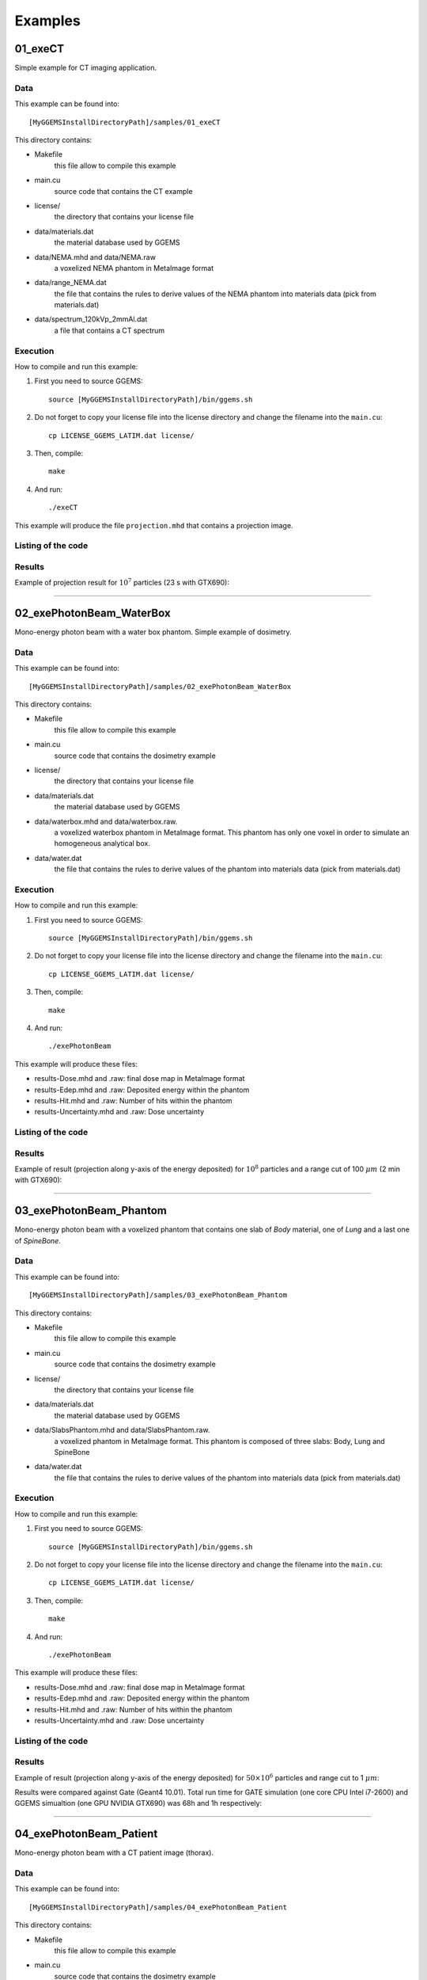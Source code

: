 .. GGEMS documentation: Examples

.. _examples-label:

Examples
========

01_exeCT
--------

Simple example for CT imaging application.

Data
^^^^

This example can be found into::

    [MyGGEMSInstallDirectoryPath]/samples/01_exeCT

This directory contains:

* Makefile 
    this file allow to compile this example
* main.cu 
    source code that contains the CT example
* license/ 
    the directory that contains your license file
* data/materials.dat
    the material database used by GGEMS
* data/NEMA.mhd and data/NEMA.raw
    a voxelized NEMA phantom in MetaImage format
* data/range_NEMA.dat
    the file that contains the rules to derive values of the NEMA
    phantom into materials data (pick from materials.dat)
* data/spectrum_120kVp_2mmAl.dat
    a file that contains a CT spectrum

Execution
^^^^^^^^^

How to compile and run this example:

1. First you need to source GGEMS::

    source [MyGGEMSInstallDirectoryPath]/bin/ggems.sh

2. Do not forget to copy your license file into the license directory
   and change the filename into the ``main.cu``::

    cp LICENSE_GGEMS_LATIM.dat license/

3. Then, compile::

    make

4. And run::

    ./exeCT

This example will produce the file ``projection.mhd`` that contains a projection image. 

Listing of the code
^^^^^^^^^^^^^^^^^^^

.. code-block:: cpp
    :linenos:
    :caption: 01_exeCT

    #include <stdexcept>
    #include <ggems.cuh>

    int main( int argc, char **argv )
    {
      try
      {
        ////////////////////////////////////////////////////////////////////////////////

        // Creating a cone-beam CT (CB-CT) source
        ConeBeamCTSource *aSource = new ConeBeamCTSource;    
        aSource->set_particle_type( "photon" );    
        aSource->set_focal_size( 0.6f*mm, 1.2f*mm );
        aSource->set_beam_aperture( 8.7f*deg );
        aSource->set_position( -950.0f*mm, 0.0f*mm, 0.0f*mm );
        aSource->set_energy_spectrum( "data/spectrum_120kVp_2mmAl.dat" );
        aSource->set_orbiting( 3.6f*deg );

        // Creating a voxelized phantom
        VoxPhanImgNav *aPhantom = new VoxPhanImgNav;   
        aPhantom->load_phantom_from_mhd( "data/NEMA.mhd", 
                                         "data/range_NEMA.dat" );
        aPhantom->set_materials( "data/materials.dat" );

        // Defined a detector
        CTDetector *aDetector = new CTDetector;    
        aDetector->set_dimension( 1, 780, 710 ); // in pixel
        aDetector->set_pixel_size( 0.600f*mm, 0.368f*mm, 0.368f*mm );
        aDetector->set_position( 320.3f*mm, 0.0f*mm, 0.0f*mm );
        aDetector->set_threshold( 10.0f*keV );
        aDetector->set_orbiting( 3.6f*deg );  // same angle from the source

        ////////////////////////////////////////////////////////////////////////////////

        // GGEMS simulation
        GGEMS *simu = new GGEMS;

        // Licence
        simu->set_license( "license/YOUR_LICENSE_FILE.dat" );   // <-- NEED TO CHANGE HERE

        // GPU parameters
        simu->set_hardware_target( "GPU" );
        simu->set_GPU_block_size( 192 );
        simu->set_GPU_ID( 0 );

        // Physics parameters
        simu->set_process( "Compton" );
        simu->set_process( "PhotoElectric" );
        simu->set_process( "Rayleigh" );
        simu->set_particle_cut( "photon", 0.5 *mm );
        
        // Random and particles
        simu->set_seed( 123456789 );
        simu->set_number_of_particles( 1000000 );
        simu->set_size_of_particles_batch( 100000 );  // Depending of the memory size avaialble on the GPU card

        // Source, phantom and detector
        simu->set_source( aSource );
        simu->set_phantom( aPhantom );
        simu->set_detector( aDetector );

        // Verbose
        simu->set_display_in_color( true );
        simu->set_display_memory_usage( true );

        // Initialization of the simulation
        simu->init_simulation();

        // Start the simulation
        simu->start_simulation();

        // Store the final image and the scatter
        aDetector->save_projection( "projection.mhd" );

        //////////////////////////////////////////////////////////////////////////////////

        // Deleting the simulation
        delete simu;

        // Deleting the source
        delete aSource;

        // Deleting the phantom
        delete aPhantom;

        // Deleting the detector
        delete aDetector;

      }
      catch( std::exception& e )
      {
        GGcerr << e.what() << GGendl;
      }
      catch( ... )
      {
        GGcerr << "Unknown exception!!!" << GGendl;
      }

      // Exiting the code successfully
      std::exit( EXIT_SUCCESS );
    }

Results
^^^^^^^

Example of projection result for :math:`10^7` particles (23 s with GTX690):

.. image:: images/res_01_exeCT.png
    :scale: 100%
    :align: center  

----

02_exePhotonBeam_WaterBox
-------------------------

Mono-energy photon beam with a water box phantom. Simple example of dosimetry. 

Data
^^^^

This example can be found into::

    [MyGGEMSInstallDirectoryPath]/samples/02_exePhotonBeam_WaterBox

This directory contains:

* Makefile 
    this file allow to compile this example
* main.cu 
    source code that contains the dosimetry example
* license/ 
    the directory that contains your license file
* data/materials.dat
    the material database used by GGEMS
* data/waterbox.mhd and data/waterbox.raw.
    a voxelized waterbox phantom in MetaImage format. This phantom has only one voxel
    in order to simulate an homogeneous analytical box.
* data/water.dat
    the file that contains the rules to derive values of the
    phantom into materials data (pick from materials.dat)

Execution
^^^^^^^^^

How to compile and run this example:

1. First you need to source GGEMS::

    source [MyGGEMSInstallDirectoryPath]/bin/ggems.sh

2. Do not forget to copy your license file into the license directory
   and change the filename into the ``main.cu``::

    cp LICENSE_GGEMS_LATIM.dat license/

3. Then, compile::

    make

4. And run::

    ./exePhotonBeam

This example will produce these files:

* results-Dose.mhd and .raw: final dose map in MetaImage format
* results-Edep.mhd and .raw: Deposited energy within the phantom
* results-Hit.mhd and .raw: Number of hits within the phantom
* results-Uncertainty.mhd and .raw: Dose uncertainty

Listing of the code
^^^^^^^^^^^^^^^^^^^

.. code-block:: cpp
    :linenos:
    :caption: 02_exePhotonBeam_WaterBox

    #include <stdexcept>
    #include <ggems.cuh>

    int main( int argc, char **argv )
    {
      try
      {
         
        ////////////////////////////////////////////////////////////////       

        // Creating a cone-beam source
        ConeBeamCTSource *aSource = new ConeBeamCTSource;    
        aSource->set_particle_type( "photon" );
        aSource->set_focal_size( 0.0f, 0.0f );
        aSource->set_beam_aperture( 4.0f *deg );    
        aSource->set_position( 0.0f *m, 0.0f *m, 1.0f *m );
        aSource->set_mono_energy( 1.0f *MeV );

        // Creating a voxelized phantom with a dosemap   
        VoxPhanDosiNav* aPhantom = new VoxPhanDosiNav();
        aPhantom->load_phantom_from_mhd("data/waterbox.mhd", 
                                        "data/water.dat" );       
        aPhantom->set_materials( "data/materials.dat" );
        aPhantom->set_doxel_size( 1.0 *mm, 1.0 *mm, 1.0 *mm);  
        
        ////////////////////////////////////////////////////////////////

        // GGEMS simulation
        GGEMS *simu = new GGEMS;

        // Licence
        simu->set_license( "license/YOUR_LICENSE_FILE.dat" ); 

        // GPU parameters
        simu->set_hardware_target( "GPU" );
        simu->set_GPU_block_size( 192 );
        simu->set_GPU_ID( 1 );

        // Physics parameters
        simu->set_process( "Compton" );
        simu->set_process( "PhotoElectric" );
        simu->set_process( "Rayleigh" );
        
        simu->set_process( "eIonisation" );
        simu->set_process( "eBremsstrahlung" );
        simu->set_process( "eMultipleScattering" );

        simu->set_secondaries_level( 6 );
        simu->set_secondary( "Electron" );

        // Energy table range
        simu->set_CS_table_nbins( 220 );
        simu->set_CS_table_E_min( 990.*eV );
        simu->set_CS_table_E_max( 250.*MeV );

        // Random and particles
        simu->set_seed( 123456789 );
        simu->set_number_of_particles( 1000000 );
        simu->set_size_of_particles_batch( 100000 ); 
        
        // Source and phantom
        simu->set_source( aSource );
        simu->set_phantom( aPhantom );

        // Verbose
        simu->set_display_in_color( true );    
        simu->set_display_memory_usage( true );

        // Initialization of the simulation
        simu->init_simulation();

        // Start the simulation
        simu->start_simulation();

        // Dose calculation
        aPhantom->calculate_dose_to_water();
        
        // Store the final dosemap
        aPhantom->write( "results.mhd" );

        ////////////////////////////////////////////////////////////////////

        // Deleting the simulation
        delete simu;

        // Deleting the source
        delete aSource;

        // Deleting the phantom
        delete aPhantom;

      }
      catch( std::exception& e )
      {
        GGcerr << e.what() << GGendl;
      }
      catch( ... )
      {
        GGcerr << "Unknown exception!!!" << GGendl;
      }

      // Exiting the code successfully
      std::exit( EXIT_SUCCESS );
    }

Results
^^^^^^^

Example of result (projection along y-axis of the energy deposited) for :math:`10^8` particles and a range cut of 100 :math:`\mu m` (2 min with GTX690):

.. image:: images/res_02_exePhotonBeam_WaterBox.png
    :scale: 100%
    :align: center  

----

03_exePhotonBeam_Phantom
------------------------

Mono-energy photon beam with a voxelized phantom that contains one slab of `Body` material, one of `Lung` and a last one of `SpineBone`. 

Data
^^^^

This example can be found into::

    [MyGGEMSInstallDirectoryPath]/samples/03_exePhotonBeam_Phantom


This directory contains:

* Makefile 
    this file allow to compile this example
* main.cu 
    source code that contains the dosimetry example
* license/ 
    the directory that contains your license file
* data/materials.dat
    the material database used by GGEMS
* data/SlabsPhantom.mhd and data/SlabsPhantom.raw.
    a voxelized phantom in MetaImage format. This phantom is composed 
    of three slabs: Body, Lung and SpineBone
* data/water.dat
    the file that contains the rules to derive values of the
    phantom into materials data (pick from materials.dat)

Execution
^^^^^^^^^

How to compile and run this example:

1. First you need to source GGEMS::

    source [MyGGEMSInstallDirectoryPath]/bin/ggems.sh

2. Do not forget to copy your license file into the license directory
   and change the filename into the ``main.cu``::

    cp LICENSE_GGEMS_LATIM.dat license/

3. Then, compile::

    make

4. And run::

    ./exePhotonBeam

This example will produce these files:

* results-Dose.mhd and .raw: final dose map in MetaImage format
* results-Edep.mhd and .raw: Deposited energy within the phantom
* results-Hit.mhd and .raw: Number of hits within the phantom
* results-Uncertainty.mhd and .raw: Dose uncertainty

Listing of the code
^^^^^^^^^^^^^^^^^^^

.. code-block:: cpp
    :linenos:
    :caption: 03_exePhotonBeam_Phantom

    #include <stdexcept>
    #include <ggems.cuh>

    int main( int argc, char **argv )
    {
      try
      {
         
        ////////////////////////////////////////////////////////////////       

        // Creating a cone-beam source
        ConeBeamCTSource *aSource = new ConeBeamCTSource;    
        aSource->set_particle_type( "photon" );
        aSource->set_focal_size( 0.0f, 0.0f );
        aSource->set_beam_aperture( 4.0f *deg );    
        aSource->set_position( -1.0f *m, 0.0f *m, 0.0f *m );
        aSource->set_mono_energy( 1.0f *MeV );

        // Creating a voxelized phantom with a dosemap   
        VoxPhanDosiNav* aPhantom = new VoxPhanDosiNav();
        aPhantom->load_phantom_from_mhd("data/SlabsPhantom.mhd", 
                                        "data/range_mat.dat" );       
        aPhantom->set_materials( "data/materials.dat" );      
        
        ////////////////////////////////////////////////////////////////

        // GGEMS simulation
        GGEMS *simu = new GGEMS;

        // Licence
        simu->set_license( "license/YOUR_LICENSE_FILE.dat" );    // <-- NEED TO CHANGE HERE

        // GPU parameters
        simu->set_hardware_target( "GPU" );
        simu->set_GPU_block_size( 192 );
        simu->set_GPU_ID( 1 );

        // Physics parameters
        simu->set_process( "Compton" );
        simu->set_process( "PhotoElectric" );
        simu->set_process( "Rayleigh" );
        
        simu->set_process( "eIonisation" );
        simu->set_process( "eBremsstrahlung" );
        simu->set_process( "eMultipleScattering" );

        simu->set_secondaries_level( 6 );
        simu->set_secondary( "Electron" );

        // Energy table range
        simu->set_CS_table_nbins( 220 );
        simu->set_CS_table_E_min( 990.*eV );
        simu->set_CS_table_E_max( 250.*MeV );

        // Random and particles
        simu->set_seed( 123456789 );
        simu->set_number_of_particles( 10000000 );
        simu->set_size_of_particles_batch( 1000000 ); // Depending of the memory size available on the GPU card
        
        // Source and phantom
        simu->set_source( aSource );
        simu->set_phantom( aPhantom );

        // Verbose
        simu->set_display_in_color( true );    
        simu->set_display_memory_usage( true );

        // Initialization of the simulation
        simu->init_simulation();

        // Start the simulation
        simu->start_simulation();

        // Dose calculation
        aPhantom->calculate_dose_to_phantom();
        
        // Store the final dosemap
        aPhantom->write( "results.mhd" );

        ////////////////////////////////////////////////////////////////////

        // Deleting the simulation
        delete simu;

        // Deleting the source
        delete aSource;

        // Deleting the phantom
        delete aPhantom;



      }
      catch( std::exception& e )
      {
        GGcerr << e.what() << GGendl;
      }
      catch( ... )
      {
        GGcerr << "Unknown exception!!!" << GGendl;
      }

      // Exiting the code successfully
      std::exit( EXIT_SUCCESS );
    }

Results
^^^^^^^

Example of result (projection along y-axis of the energy deposited) for :math:`50\times10^6` particles and range cut to 1 :math:`\mu m`:

.. image:: images/res_03_exePhotonBeam_Phantom.png
    :scale: 100%
    :align: center  

Results were compared against Gate (Geant4 10.01). Total run time for GATE simulation (one core CPU Intel i7-2600) and GGEMS simualtion (one GPU NVIDIA GTX690) was 68h and 1h respectively:

.. image:: images/res_03_PhotonBeam_Phantom_proj_yz.png
    :scale: 60%
    :align: center  

.. image:: images/res_03_PhotonBeam_Phantom_proj_yx.png
    :scale: 60%
    :align: center  

----

04_exePhotonBeam_Patient
------------------------

Mono-energy photon beam with a CT patient image (thorax). 

Data
^^^^

This example can be found into::

    [MyGGEMSInstallDirectoryPath]/samples/04_exePhotonBeam_Patient


This directory contains:

* Makefile 
    this file allow to compile this example
* main.cu 
    source code that contains the dosimetry example
* license/ 
    the directory that contains your license file
* data/materials.dat
    the material database used by GGEMS
* data/Patient.mhd and data/Patient.raw.
    a CT image in MetaImage format.
* data/HU2mat.dat
    the file that contains the rules to derive Hounsfield values of the
    phantom into materials data (pick from materials.dat)

Execution
^^^^^^^^^

How to compile and run this example:

1. First you need to source GGEMS::

    source [MyGGEMSInstallDirectoryPath]/bin/ggems.sh

2. Do not forget to copy your license file into the license directory
   and change the filename into the ``main.cu``::

    cp LICENSE_GGEMS_LATIM.dat license/

3. Then, compile::

    make

4. And run::

    ./exePhotonBeam

This example will produce these files:

* results-Edep.mhd and .raw: Deposited energy within the phantom

Listing of the code
^^^^^^^^^^^^^^^^^^^

.. code-block:: cpp
    :linenos:
    :caption: 04_exePhotonBeam_Patient

    #include <stdexcept>
    #include <ggems.cuh>

    int main( int argc, char **argv )
    {
      try
      {
         
        ////////////////////////////////////////////////////////////////       

        // Creating a cone-beam source
        ConeBeamCTSource *aSource = new ConeBeamCTSource;    
        aSource->set_particle_type( "photon" );
        aSource->set_focal_size( 0.0f, 0.0f );
        aSource->set_beam_aperture( 1.0f *deg );    
        aSource->set_position( -1.0f *m, 0.0f *m, 0.0f *m );
        aSource->set_mono_energy( 1.0f *MeV );

        // Creating a voxelized phantom with a dosemap   
        VoxPhanDosiNav* aPhantom = new VoxPhanDosiNav();
        aPhantom->load_phantom_from_mhd("data/Patient.mhd", 
                                        "data/HU2mat.dat" );       
        aPhantom->set_materials( "data/materials.dat" );      
        
        ////////////////////////////////////////////////////////////////

        // GGEMS simulation
        GGEMS *simu = new GGEMS;

        // Licence
        simu->set_license( "license/YOUR_LICENSE_FILE.dat" );    // <-- NEED TO CHANGE HERE

        // GPU parameters
        simu->set_hardware_target( "GPU" );
        simu->set_GPU_block_size( 192 );
        simu->set_GPU_ID( 0 );

        // Physics parameters
        simu->set_process( "Compton" );
        simu->set_process( "PhotoElectric" );
        simu->set_process( "Rayleigh" );
        
        simu->set_process( "eIonisation" );
        simu->set_process( "eBremsstrahlung" );
        simu->set_process( "eMultipleScattering" );

        simu->set_secondaries_level( 6 );
        simu->set_secondary( "Electron" );

        // Energy table range
        simu->set_CS_table_nbins( 220 );
        simu->set_CS_table_E_min( 990.*eV );
        simu->set_CS_table_E_max( 250.*MeV );

        // Add cut
        simu->set_particle_cut("electron", 100 *um);
        simu->set_particle_cut("photon", 100 *um);

        // Random and particles
        simu->set_seed( 123456789 );
        simu->set_number_of_particles( 1000000 );
        simu->set_size_of_particles_batch( 100000 ); // Depending of the memory size available on the GPU card
        
        // Source and phantom
        simu->set_source( aSource );
        simu->set_phantom( aPhantom );

        // Verbose
        simu->set_display_in_color( true );    
        simu->set_display_memory_usage( true );

        // Initialization of the simulation
        simu->init_simulation();

        // Start the simulation
        simu->start_simulation();    
        
        // Store the final dosemap
        aPhantom->write( "results.mhd" );

        ////////////////////////////////////////////////////////////////////

        // Deleting the simulation
        delete simu;

        // Deleting the source
        delete aSource;

        // Deleting the phantom
        delete aPhantom;



      }
      catch( std::exception& e )
      {
        GGcerr << e.what() << GGendl;
      }
      catch( ... )
      {
        GGcerr << "Unknown exception!!!" << GGendl;
      }

      // Exiting the code successfully
      std::exit( EXIT_SUCCESS );
    }



Results
^^^^^^^

Example of result (overlay between CT and Edep for the central transaxial slice) for :math:`30\times10^6` particles and range cut to 100 :math:`\mu m`:

.. image:: images/res_04_patient.png
    :scale: 100%
    :align: center  

Results were compared against Gate (Geant4 10.01). Total run time for GATE simulation (one core CPU Intel i7-2600) and GGEMS simualtion (one GPU NVIDIA GTX690) was 545 min and 7 min respectively. Dispersion can be reduced by simulated more particles. However by using only :math:`30\times10^6` particles the dispersion is already under 2%.

.. image:: images/res_04_PhotonBeam_Patient_proj_yz.png
    :scale: 60%
    :align: center  

.. image:: images/res_04_PhotonBeam_Patient_proj_yx.png
    :scale: 60%
    :align: center  




Last update: |today|  -  Release: |release|.
